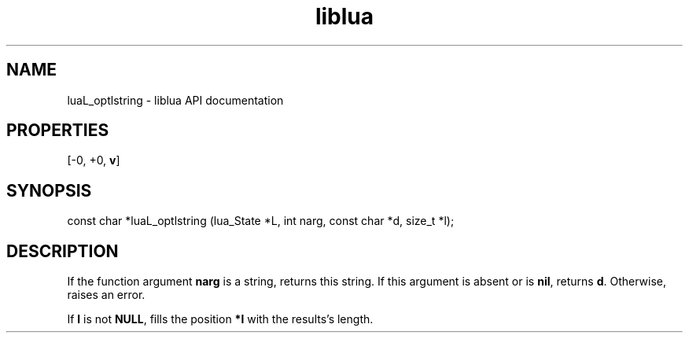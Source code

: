 .TH "liblua" "3" "Jan 25, 2016" "5.1.5" "lua API documentation"
.SH NAME
luaL_optlstring - liblua API documentation

.SH PROPERTIES
[-0, +0, \fBv\fP]
.SH SYNOPSIS
const char *luaL_optlstring (lua_State *L, int narg, const char *d, size_t *l);

.SH DESCRIPTION

.sp
If the function argument \fBnarg\fP is a string,
returns this string.
If this argument is absent or is \fBnil\fP,
returns \fBd\fP.
Otherwise, raises an error.

.sp
If \fBl\fP is not \fBNULL\fP,
fills the position \fB*l\fP with the results's length.